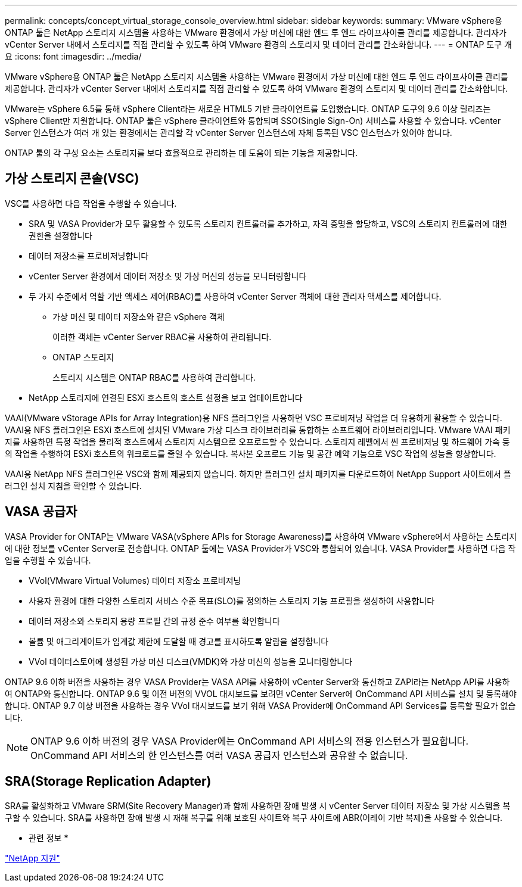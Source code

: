---
permalink: concepts/concept_virtual_storage_console_overview.html 
sidebar: sidebar 
keywords:  
summary: VMware vSphere용 ONTAP 툴은 NetApp 스토리지 시스템을 사용하는 VMware 환경에서 가상 머신에 대한 엔드 투 엔드 라이프사이클 관리를 제공합니다. 관리자가 vCenter Server 내에서 스토리지를 직접 관리할 수 있도록 하여 VMware 환경의 스토리지 및 데이터 관리를 간소화합니다. 
---
= ONTAP 도구 개요
:icons: font
:imagesdir: ../media/


[role="lead"]
VMware vSphere용 ONTAP 툴은 NetApp 스토리지 시스템을 사용하는 VMware 환경에서 가상 머신에 대한 엔드 투 엔드 라이프사이클 관리를 제공합니다. 관리자가 vCenter Server 내에서 스토리지를 직접 관리할 수 있도록 하여 VMware 환경의 스토리지 및 데이터 관리를 간소화합니다.

VMware는 vSphere 6.5를 통해 vSphere Client라는 새로운 HTML5 기반 클라이언트를 도입했습니다. ONTAP 도구의 9.6 이상 릴리즈는 vSphere Client만 지원합니다. ONTAP 툴은 vSphere 클라이언트와 통합되며 SSO(Single Sign-On) 서비스를 사용할 수 있습니다. vCenter Server 인스턴스가 여러 개 있는 환경에서는 관리할 각 vCenter Server 인스턴스에 자체 등록된 VSC 인스턴스가 있어야 합니다.

ONTAP 툴의 각 구성 요소는 스토리지를 보다 효율적으로 관리하는 데 도움이 되는 기능을 제공합니다.



== 가상 스토리지 콘솔(VSC)

VSC를 사용하면 다음 작업을 수행할 수 있습니다.

* SRA 및 VASA Provider가 모두 활용할 수 있도록 스토리지 컨트롤러를 추가하고, 자격 증명을 할당하고, VSC의 스토리지 컨트롤러에 대한 권한을 설정합니다
* 데이터 저장소를 프로비저닝합니다
* vCenter Server 환경에서 데이터 저장소 및 가상 머신의 성능을 모니터링합니다
* 두 가지 수준에서 역할 기반 액세스 제어(RBAC)를 사용하여 vCenter Server 객체에 대한 관리자 액세스를 제어합니다.
+
** 가상 머신 및 데이터 저장소와 같은 vSphere 객체
+
이러한 객체는 vCenter Server RBAC를 사용하여 관리됩니다.

** ONTAP 스토리지
+
스토리지 시스템은 ONTAP RBAC를 사용하여 관리합니다.



* NetApp 스토리지에 연결된 ESXi 호스트의 호스트 설정을 보고 업데이트합니다


VAAI(VMware vStorage APIs for Array Integration)용 NFS 플러그인을 사용하면 VSC 프로비저닝 작업을 더 유용하게 활용할 수 있습니다. VAAI용 NFS 플러그인은 ESXi 호스트에 설치된 VMware 가상 디스크 라이브러리를 통합하는 소프트웨어 라이브러리입니다. VMware VAAI 패키지를 사용하면 특정 작업을 물리적 호스트에서 스토리지 시스템으로 오프로드할 수 있습니다. 스토리지 레벨에서 씬 프로비저닝 및 하드웨어 가속 등의 작업을 수행하여 ESXi 호스트의 워크로드를 줄일 수 있습니다. 복사본 오프로드 기능 및 공간 예약 기능으로 VSC 작업의 성능을 향상합니다.

VAAI용 NetApp NFS 플러그인은 VSC와 함께 제공되지 않습니다. 하지만 플러그인 설치 패키지를 다운로드하여 NetApp Support 사이트에서 플러그인 설치 지침을 확인할 수 있습니다.



== VASA 공급자

VASA Provider for ONTAP는 VMware VASA(vSphere APIs for Storage Awareness)를 사용하여 VMware vSphere에서 사용하는 스토리지에 대한 정보를 vCenter Server로 전송합니다. ONTAP 툴에는 VASA Provider가 VSC와 통합되어 있습니다. VASA Provider를 사용하면 다음 작업을 수행할 수 있습니다.

* VVol(VMware Virtual Volumes) 데이터 저장소 프로비저닝
* 사용자 환경에 대한 다양한 스토리지 서비스 수준 목표(SLO)를 정의하는 스토리지 기능 프로필을 생성하여 사용합니다
* 데이터 저장소와 스토리지 용량 프로필 간의 규정 준수 여부를 확인합니다
* 볼륨 및 애그리게이트가 임계값 제한에 도달할 때 경고를 표시하도록 알람을 설정합니다
* VVol 데이터스토어에 생성된 가상 머신 디스크(VMDK)와 가상 머신의 성능을 모니터링합니다


ONTAP 9.6 이하 버전을 사용하는 경우 VASA Provider는 VASA API를 사용하여 vCenter Server와 통신하고 ZAPI라는 NetApp API를 사용하여 ONTAP와 통신합니다. ONTAP 9.6 및 이전 버전의 VVOL 대시보드를 보려면 vCenter Server에 OnCommand API 서비스를 설치 및 등록해야 합니다. ONTAP 9.7 이상 버전을 사용하는 경우 VVol 대시보드를 보기 위해 VASA Provider에 OnCommand API Services를 등록할 필요가 없습니다.


NOTE: ONTAP 9.6 이하 버전의 경우 VASA Provider에는 OnCommand API 서비스의 전용 인스턴스가 필요합니다. OnCommand API 서비스의 한 인스턴스를 여러 VASA 공급자 인스턴스와 공유할 수 없습니다.



== SRA(Storage Replication Adapter)

SRA를 활성화하고 VMware SRM(Site Recovery Manager)과 함께 사용하면 장애 발생 시 vCenter Server 데이터 저장소 및 가상 시스템을 복구할 수 있습니다. SRA를 사용하면 장애 발생 시 재해 복구를 위해 보호된 사이트와 복구 사이트에 ABR(어레이 기반 복제)을 사용할 수 있습니다.

* 관련 정보 *

https://mysupport.netapp.com/site/global/dashboard["NetApp 지원"]
